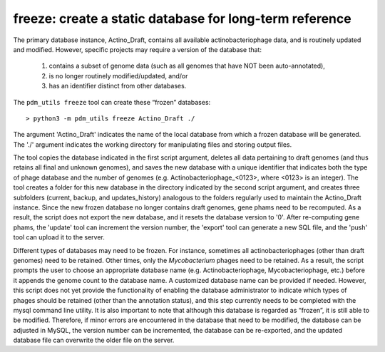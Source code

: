 .. _freeze:

freeze: create a static database for long-term reference
========================================================

The primary database instance, Actino_Draft, contains all available actinobacteriophage data, and is routinely updated and modified. However, specific projects may require a version of the database that:

    1. contains a subset of genome data (such as all genomes that have NOT been auto-annotated),

    2. is no longer routinely modified/updated, and/or

    3. has an identifier distinct from other databases.


The ``pdm_utils freeze`` tool can create these “frozen” databases::

    > python3 -m pdm_utils freeze Actino_Draft ./

The argument 'Actino_Draft' indicates the name of the local database from which a frozen database will be generated. The './' argument indicates the working directory for manipulating files and storing output files.

The tool copies the database indicated in the first script argument, deletes all data pertaining to draft genomes (and thus retains all final and unknown genomes), and saves the new database with a unique identifier that indicates both the type of phage database and the number of genomes (e.g. Actinobacteriophage_<0123>, where <0123> is an integer). The tool creates a folder for this new database in the directory indicated by the second script argument, and creates three subfolders (current, backup, and updates_history) analogous to the folders regularly used to maintain the Actino_Draft instance. Since the new frozen database no longer contains draft genomes, gene phams need to be recomputed. As a result, the script does not export the new database, and it resets the database version to '0'. After re-computing gene phams, the 'update' tool can increment the version number, the 'export' tool can generate a new SQL file, and the 'push' tool can upload it to the server.

Different types of databases may need to be frozen. For instance, sometimes all actinobacteriophages (other than draft genomes) need to be retained. Other times, only the *Mycobacterium* phages need to be retained. As a result, the script prompts the user to choose an appropriate database name (e.g. Actinobacteriophage, Mycobacteriophage, etc.) before it appends the genome count to the database name. A customized database name can be provided if needed. However, this script does not yet provide the functionality of enabling the database administrator to indicate which types of phages should be retained (other than the annotation status), and this step currently needs to be completed with the mysql command line utility. It is also important to note that although this database is regarded as “frozen”, it is still able to be modified. Therefore, if minor errors are encountered in the database that need to be modified, the database can be adjusted in MySQL, the version number can be incremented, the database can be re-exported, and the updated database file can overwrite the older file on the server.
